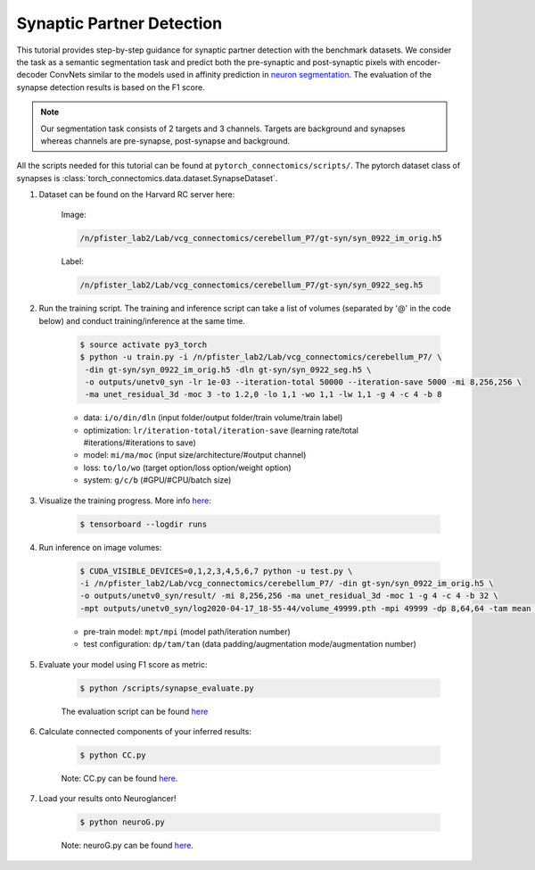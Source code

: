 Synaptic Partner Detection
==========================

This tutorial provides step-by-step guidance for synaptic partner detection with the benchmark datasets.
We consider the task as a semantic segmentation task and predict both the pre-synaptic and post-synaptic pixels with encoder-decoder ConvNets similar to
the models used in affinity prediction in `neuron segmentation <https://zudi-lin.github.io/pytorch_connectomics/build/html/tutorials/snemi.html>`_. 
The evaluation of the synapse detection results is based on the F1 score. 

.. note::
    Our segmentation task consists of 2 targets and 3 channels. Targets are background and synapses whereas channels are pre-synapse, post-synapse and background.

All the scripts needed for this tutorial can be found at ``pytorch_connectomics/scripts/``.  The pytorch dataset class of synapses is :class:`torch_connectomics.data.dataset.SynapseDataset`.


#. Dataset can be found on the Harvard RC server here:
       
        Image:

        .. code-block:: none

            /n/pfister_lab2/Lab/vcg_connectomics/cerebellum_P7/gt-syn/syn_0922_im_orig.h5
        Label:

        .. code-block:: none

            /n/pfister_lab2/Lab/vcg_connectomics/cerebellum_P7/gt-syn/syn_0922_seg.h5

#. Run the training script. The training and inference script can take a list of volumes (separated by '@' in the code below) and conduct training/inference at the same time.

    .. code-block:: none

        $ source activate py3_torch
        $ python -u train.py -i /n/pfister_lab2/Lab/vcg_connectomics/cerebellum_P7/ \
         -din gt-syn/syn_0922_im_orig.h5 -dln gt-syn/syn_0922_seg.h5 \
         -o outputs/unetv0_syn -lr 1e-03 --iteration-total 50000 --iteration-save 5000 -mi 8,256,256 \
         -ma unet_residual_3d -moc 3 -to 1.2,0 -lo 1,1 -wo 1,1 -lw 1,1 -g 4 -c 4 -b 8


    - data: ``i/o/din/dln`` (input folder/output folder/train volume/train label)
    - optimization: ``lr/iteration-total/iteration-save`` (learning rate/total #iterations/#iterations to save)
    - model: ``mi/ma/moc`` (input size/architecture/#output channel)
    - loss: ``to/lo/wo`` (target option/loss option/weight option)
    - system: ``g/c/b`` (#GPU/#CPU/batch size)

#. Visualize the training progress. More info `here <https://vcg.github.io/newbie-wiki/build/html/computation/machine_rc.html>`_:

    .. code-block:: none

        $ tensorboard --logdir runs

#. Run inference on image volumes:

    .. code-block:: none

        $ CUDA_VISIBLE_DEVICES=0,1,2,3,4,5,6,7 python -u test.py \
        -i /n/pfister_lab2/Lab/vcg_connectomics/cerebellum_P7/ -din gt-syn/syn_0922_im_orig.h5 \
        -o outputs/unetv0_syn/result/ -mi 8,256,256 -ma unet_residual_3d -moc 1 -g 4 -c 4 -b 32 \
        -mpt outputs/unetv0_syn/log2020-04-17_18-55-44/volume_49999.pth -mpi 49999 -dp 8,64,64 -tam mean -tan 4

    - pre-train model: ``mpt/mpi`` (model path/iteration number)
    - test configuration: ``dp/tam/tan`` (data padding/augmentation mode/augmentation number)

#. Evaluate your model using F1 score as metric:

    .. code-block:: none

        $ python /scripts/synapse_evaluate.py
    
    The evaluation script can be found `here <https://github.com/zudi-lin/pytorch_connectomics/blob/master/tools/evaluation/evaluate_seg.py>`_

#. Calculate connected components of your inferred results:

    .. code-block:: none

        $ python CC.py
    
    Note: CC.py can be found `here <https://github.com/geekswaroop/EM-ConnectedComponent/blob/master/CC.py>`_.

#. Load your results onto Neuroglancer!

    .. code-block:: none

        $ python neuroG.py
    
    Note: neuroG.py can be found `here <https://github.com/aarushgupta/NeuroG/blob/master/neuroG.py>`_.


